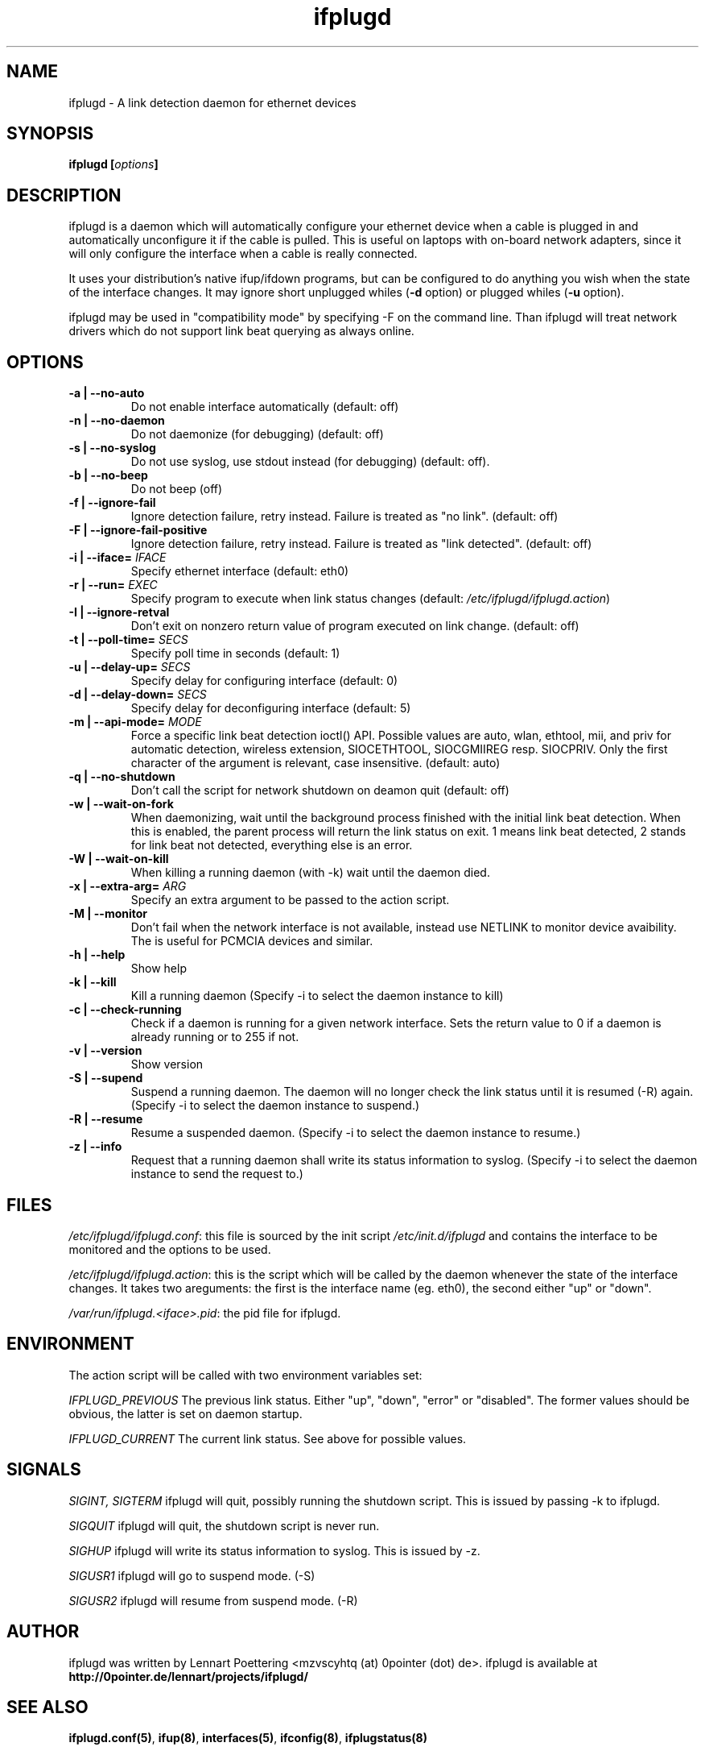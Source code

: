 .TH ifplugd 8 User Manuals
.SH NAME
ifplugd \- A link detection daemon for ethernet devices
.SH SYNOPSIS
\fBifplugd [\fIoptions\fB]
\f1
.SH DESCRIPTION
ifplugd is a daemon which will automatically configure your ethernet device when a cable is plugged in and automatically unconfigure it if the cable is pulled. This is useful on laptops with on-board network adapters, since it will only configure the interface when a cable is really connected.

It uses your distribution's native ifup/ifdown programs, but can be configured to do anything you wish when the state of the interface changes. It may ignore short unplugged whiles (\fB-d\f1 option) or plugged whiles (\fB-u\f1 option).

ifplugd may be used in "compatibility mode" by specifying -F on the command line. Than ifplugd will treat network drivers which do not support link beat querying as always online.
.SH OPTIONS
.TP
\fB-a | --no-auto\f1
Do not enable interface automatically (default: off) 
.TP
\fB-n | --no-daemon\f1
Do not daemonize (for debugging) (default: off) 
.TP
\fB-s | --no-syslog\f1
Do not use syslog, use stdout instead (for debugging) (default: off). 
.TP
\fB-b | --no-beep\f1
Do not beep (off) 
.TP
\fB-f | --ignore-fail\f1
Ignore detection failure, retry instead. Failure is treated as "no link". (default: off) 
.TP
\fB-F | --ignore-fail-positive\f1
Ignore detection failure, retry instead. Failure is treated as "link detected". (default: off) 
.TP
\fB-i | --iface=\f1 \fIIFACE\f1
Specify ethernet interface (default: eth0) 
.TP
\fB-r | --run=\f1 \fIEXEC\f1
Specify program to execute when link status changes (default: \fI/etc/ifplugd/ifplugd.action\f1) 
.TP
\fB-I | --ignore-retval\f1
Don't exit on nonzero return value of program executed on link change. (default: off) 
.TP
\fB-t | --poll-time=\f1 \fISECS\f1
Specify poll time in seconds (default: 1) 
.TP
\fB-u | --delay-up=\f1 \fISECS\f1
Specify delay for configuring interface (default: 0) 
.TP
\fB-d | --delay-down=\f1 \fISECS\f1
Specify delay for deconfiguring interface (default: 5) 
.TP
\fB-m | --api-mode=\f1 \fIMODE\f1
Force a specific link beat detection ioctl() API. Possible values are auto, wlan, ethtool, mii, and priv for automatic detection, wireless extension, SIOCETHTOOL, SIOCGMIIREG resp. SIOCPRIV. Only the first character of the argument is relevant, case insensitive. (default: auto) 
.TP
\fB-q | --no-shutdown\f1
Don't call the script for network shutdown on deamon quit (default: off) 
.TP
\fB-w | --wait-on-fork\f1
When daemonizing, wait until the background process finished with the initial link beat detection. When this is enabled, the parent process will return the link status on exit. 1 means link beat detected, 2 stands for link beat not detected, everything else is an error. 
.TP
\fB-W | --wait-on-kill\f1
When killing a running daemon (with -k) wait until the daemon died. 
.TP
\fB-x | --extra-arg=\f1 \fIARG\f1
Specify an extra argument to be passed to the action script. 
.TP
\fB-M | --monitor\f1
Don't fail when the network interface is not available, instead use NETLINK to monitor device avaibility. The is useful for PCMCIA devices and similar. 
.TP
\fB-h | --help\f1
Show help 
.TP
\fB-k | --kill\f1
Kill a running daemon (Specify -i to select the daemon instance to kill) 
.TP
\fB-c | --check-running\f1
Check if a daemon is running for a given network interface. Sets the return value to 0 if a daemon is already running or to 255 if not. 
.TP
\fB-v | --version\f1
Show version 
.TP
\fB-S | --supend\f1
Suspend a running daemon. The daemon will no longer check the link status until it is resumed (-R) again. (Specify -i to select the daemon instance to suspend.) 
.TP
\fB-R | --resume\f1
Resume a suspended daemon. (Specify -i to select the daemon instance to resume.) 
.TP
\fB-z | --info\f1
Request that a running daemon shall write its status information to syslog. (Specify -i to select the daemon instance to send the request to.) 
.SH FILES
\fI/etc/ifplugd/ifplugd.conf\f1: this file is sourced by the init script \fI/etc/init.d/ifplugd\f1 and contains the interface to be monitored and the options to be used.

\fI/etc/ifplugd/ifplugd.action\f1: this is the script which will be called by the daemon whenever the state of the interface changes. It takes two areguments: the first is the interface name (eg. eth0), the second either "up" or "down". 

\fI/var/run/ifplugd.<iface>.pid\f1: the pid file for ifplugd.
.SH ENVIRONMENT
The action script will be called with two environment variables set:

\fIIFPLUGD_PREVIOUS\f1 The previous link status. Either "up", "down", "error" or "disabled". The former values should be obvious, the latter is set on daemon startup.

\fIIFPLUGD_CURRENT\f1 The current link status. See above for possible values.
.SH SIGNALS
\fISIGINT, SIGTERM\f1 ifplugd will quit, possibly running the shutdown script. This is issued by passing -k to ifplugd.

\fISIGQUIT\f1 ifplugd will quit, the shutdown script is never run.

\fISIGHUP\f1 ifplugd will write its status information to syslog. This is issued by -z.

\fISIGUSR1\f1 ifplugd will go to suspend mode. (-S)

\fISIGUSR2\f1 ifplugd will resume from suspend mode. (-R)
.SH AUTHOR
ifplugd was written by Lennart Poettering <mzvscyhtq (at) 0pointer (dot) de>. ifplugd is available at \fBhttp://0pointer.de/lennart/projects/ifplugd/\f1
.SH SEE ALSO
\fBifplugd.conf(5)\f1, \fBifup(8)\f1, \fBinterfaces(5)\f1, \fBifconfig(8)\f1, \fBifplugstatus(8)\f1
.SH COMMENTS
This man page was written using \fBxmltoman(1)\f1 by Oliver Kurth.
